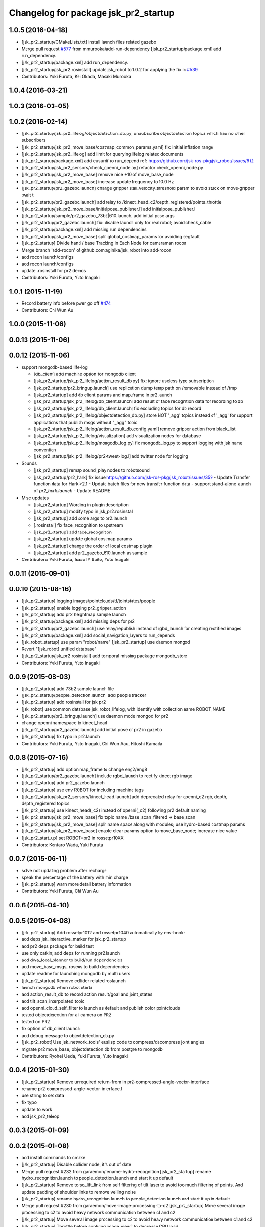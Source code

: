 ^^^^^^^^^^^^^^^^^^^^^^^^^^^^^^^^^^^^^
Changelog for package jsk_pr2_startup
^^^^^^^^^^^^^^^^^^^^^^^^^^^^^^^^^^^^^

1.0.5 (2016-04-18)
------------------
* [jsk_pr2_startup/CMakeLists.txt] install launch files related gazebo
* Merge pull request `#577 <https://github.com/jsk-ros-pkg/jsk_robot/issues/577>`_ from mmurooka/add-run-dependency
  [jsk_pr2_startup/package.xml] add run_dependency.
* [jsk_pr2_startup/package.xml] add run_dependency.
* [jsk_pr2_startup/jsk_pr2.rosinstall] update jsk_robot to 1.0.2
  for applying the fix in `#539 <https://github.com/jsk-ros-pkg/jsk_robot/issues/539>`_
* Contributors: Yuki Furuta, Kei Okada, Masaki Murooka

1.0.4 (2016-03-21)
------------------

1.0.3 (2016-03-05)
------------------

1.0.2 (2016-02-14)
------------------
* [jsk_pr2_startup/jsk_pr2_lifelog/objectdetection_db.py] unsubscribe objectdetection topics which has no other subscribers
* [jsk_pr2_startup/jsk_pr2_move_base/costmap_common_params.yaml] fix: initial inflation range
* [jsk_pr2_startup/jsk_pr2_lifelog] add limit for querying lifelog related documents
* [jsk_pr2_startup/package.xml] add eusurdf to run_depend
  ref: https://github.com/jsk-ros-pkg/jsk_robot/issues/512
* [jsk_pr2_startup/jsk_pr2_sensors/check_openni_node.py] refactor check_openni_node.py
* [jsk_pr2_startup/jsk_pr2_move_base] remove nice +10 of move_base_node
* [jsk_pr2_startup/jsk_pr2_move_base] increase update frequency to 10.0 Hz
* [jsk_pr2_startup/pr2_gazebo.launch] change gripper stall_velocity_threshold param to avoid stuck on move-gripper :wait t
* [jsk_pr2_startup/pr2_gazebo.launch] add relay to /kinect_head_c2/depth_registered/points_throttle
* [jsk_pr2_startup/jsk_pr2_move_base/initialpose_publisher.l] add initialpose_publisher.l
* [jsk_pr2_startup/sample/pr2_gazebo_73b2|610.launch] add initial pose args
* [jsk_pr2_startup/pr2_gazebo.launch] fix: disable launch only for real robot; avoid check_cable
* [jsk_pr2_startup/package.xml] add missing run dependencies
* [jsk_pr2_startup/jsk_pr2_move_base] split global_costmap_params for avoiding segfault
* [jsk_pr2_startup] Divide hand / base Tracking in Each Node for cameraman rocon
* Merge branch 'add-rocon' of github.com:aginika/jsk_robot into add-rocon
* add rocon launch/configs
* add rocon launch/configs
* update .rosinstall for pr2 demos
* Contributors: Yuki Furuta, Yuto Inagaki

1.0.1 (2015-11-19)
------------------
* Record battery info before pwer go off `#474 <https://github.com/jsk-ros-pkg/jsk_robot/issues/474>`_ 
* Contributors: Chi Wun Au

1.0.0 (2015-11-06)
------------------

0.0.13 (2015-11-06)
-------------------

0.0.12 (2015-11-06)
-------------------
* support mongodb-based life-log

  * [db_client] add machine option for mongodb client
  * [jsk_pr2_startup/jsk_pr2_lifelog/action_result_db.py] fix: ignore useless type subscription
  * [jsk_pr2_startup/pr2_bringup.launch] use replication dump temp path on /removable instead of /tmp
  * [jsk_pr2_startup] add db client params and map_frame in pr2.launch
  * [jsk_pr2_startup/jsk_pr2_lifelog/db_client.launch] add result of face recognition data for recording to db
  * [jsk_pr2_startup/jsk_pr2_lifelog/db_client.launch] fix excluding topics for db record
  * [jsk_pr2_startup/jsk_pr2_lifelog/objectdetection_db.py] store NOT '_agg' topics instead of '_agg'
    for support applications that publish msgs without "_agg" topic
  * [jsk_pr2_startup/jsk_pr2_lifelog/action_result_db_config.yaml] remove gripper action from black_list
  * [jsk_pr2_startup/jsk_pr2_lifelog/visualization] add visualization nodes for database
  * [jsk_pr2_startup/jsk_pr2_lifelog/mongodb_log.py] fix mongodb_log.py to support logging with jsk name convention
  * [jsk_pr2_startup/jsk_pr2_lifelog/pr2-tweet-log.l] add twitter node for logging

* Sounds

  * [jsk_pr2_startup] remap sound_play nodes to robotsound
  * [jsk_pr2_startup/pr2_hark] fix issue https://github.com/jsk-ros-pkg/jsk_robot/issues/359
    - Update Transfer function data for Hark >2.1
    - Update batch files for new transfer function data
    - support stand-alone launch of `pr2_hark.launch`
    - Update README

* Misc updates

  * [jsk_pr2_startup] Wording in plugin description
  * [jsk_pr2_startup] modify typo in jsk_pr2.rosinstall
  * [jsk_pr2_startup] add some args to pr2.launch
  * [.rosinstall] fix face_recognition to upstream
  * [jsk_pr2_startup] add face_recognition
  * [jsk_pr2_startup] update global costmap params
  * [jsk_pr2_startup] change the order of local costmap plugin
  * [jsk_pr2_startup] add pr2_gazebo_610.launch as sample

* Contributors: Yuki Furuta, Isaac IY Saito, Yuto Inagaki

0.0.11 (2015-09-01)
-------------------

0.0.10 (2015-08-16)
-------------------
* [jsk_pr2_startup] logging images/pointclouds/tf/jointstates/people
* [jsk_pr2_startup] enable logging pr2_gripper_action
* [jsk_pr2_startup] add pr2 heightmap sample launch
* [jsk_pr2_startup/package.xml] add missing deps for pr2
* [jsk_pr2_startup/pr2_gazebo.launch] use relay/republish instead of rgbd_launch for creating rectified images
* [jsk_pr2_startup/package.xml] add social_navigation_layers to run_depends
* [jsk_robot_startup] use param "robot/name"
  [jsk_pr2_startup] use daemon mongod
* Revert "[jsk_robot] unified database"
* [jsk_pr2_startup/jsk_pr2.rosinstall] add temporal missing package mongodb_store
* Contributors: Yuki Furuta, Yuto Inagaki

0.0.9 (2015-08-03)
------------------
* [jsk_pr2_startup] add 73b2 sample launch file
* [jsk_pr2_startup/people_detection.launch] add people tracker
* [jsk_pr2_startup] add rosinstall for jsk pr2
* [jsk_robot] use common database jsk_robot_lifelog, with identify with collection name ROBOT_NAME
* [jsk_pr2_startup/pr2_bringup.launch] use daemon mode mongod for pr2
* change openni namespace to kinect_head
* [jsk_pr2_startup/pr2_gazebo.launch] add initial pose of pr2 in gazebo
* [jsk_pr2_startup] fix typo in pr2.launch
* Contributors: Yuki Furuta, Yuto Inagaki, Chi Wun Aau, Hitoshi Kamada

0.0.8 (2015-07-16)
------------------
* [jsk_pr2_startup] add option map_frame to change eng2/eng8
* [jsk_pr2_startup/pr2_gazebo.launch] include rgbd_launch to rectify kinect rgb image
* [jsk_pr2_startup] add pr2_gazebo.launch
* [jsk_pr2_startup] use env ROBOT for including machine tags
* [jsk_pr2_startup/jsk_pr2_sensors/kinect_head.launch] add deprecated relay for openni_c2 rgb, depth, depth_registered topics
* [jsk_pr2_startup] use kinect_head(_c2) instead of openni(_c2) following pr2 default naming
* [jsk_pr2_startup/jsk_pr2_move_base] fix topic name /base_scan_filtered -> base_scan
* [jsk_pr2_startup/jsk_pr2_move_base] split name space along with modules; use hydro-based costmap params
* [jsk_pr2_startup/jsk_pr2_move_base] enable clear params option to move_base_node; increase nice value
* [jsk_pr2_start_up] set ROBOT=pr2 in rossetpr10XX
* Contributors: Kentaro Wada, Yuki Furuta

0.0.7 (2015-06-11)
------------------
* solve not updating problem after recharge
* speak the percentage of the battery with min charge
* [jsk_pr2_startup] warn more detail batrery information
* Contributors: Yuki Furuta, Chi Wun Au

0.0.6 (2015-04-10)
------------------

0.0.5 (2015-04-08)
------------------
* [jsk_pr2_startup] Add rossetpr1012 and rossetpr1040 automatically by env-hooks
* add deps jsk_interactive_marker for jsk_pr2_startup
* add pr2 deps package for build test
* use only catkin; add deps for running pr2.launch
* add dwa_local_planner to build/run dependencies
* add move_base_msgs, roseus to build dependencies
* update readme for launching mongodb by multi users
* [jsk_pr2_startup] Remove collider related roslaunch
* launch mongodb when robot starts
* add action_result_db to record action result/goal and joint_states
* add tilt_scan_interpolated topic
* add openni_cloud_self_filter to launch as default and publish color pointclouds
* tested objectdetection for all camera on PR2
* tested on PR2
* fix option of db_client launch
* add debug message to objectdetection_db.py
* [jsk_pr2_robot] Use jsk_network_tools' euslisp code to
  compress/decompress joint angles
* migrate pr2 move_base, objectdetection db from postgre to mongodb
* Contributors: Ryohei Ueda, Yuki Furuta, Yuto Inagaki

0.0.4 (2015-01-30)
------------------
* [jsk_pr2_startup] Remove unrequired return-from in pr2-compressed-angle-vector-interface
* rename pr2-compressed-angle-vector-interface.l
* use string to set data
* fix typo
* update to work
* add jsk_pr2_teleop

0.0.3 (2015-01-09)
------------------

0.0.2 (2015-01-08)
------------------
* add install commands to cmake
* [jsk_pr2_startup] Disable collider node, it's out of date
* Merge pull request #232 from garaemon/rename-hydro-recognition
  [jsk_pr2_startup] rename hydro_recognition.launch to people_detection.launch and start it up default
* [jsk_pr2_startup] Remove torso_lift_link from self filtering of
  tilt laser to avoid too much filtering of points. And update padding
  of shoulder links to remove veiling noise
* [jsk_pr2_startup] rename hydro_recognition.launch to people_detection.launch
  and start it up in default.
* Merge pull request #230 from garaemon/move-image-processing-to-c2
  [jsk_pr2_startup] Move several image processing to c2 to avoid heavy network communication between c1 and c2
* [jsk_pr2_startup] Move several image processing to c2 to avoid heavy
  network communication between c1 and c2
* [jsk_pr2_startup] Throttle before applying image_view2 to decrease
  CPU load
* use robot-actions.l
* Fix parameter namespace to slow down pr2_gripper_sensor_action
* Use longer priod to check openni soundness
* use rostwitter and python_twoauth
* Contributors: Kei Okada, Ryohei Ueda, Yusuke Furuta

0.0.1 (2014-12-25)
------------------
* Restarting kinect paranoiac
  1) usb reset
  2) kill nodelet manager
  3) kill child processing
  4) restart openni.launch (hardcoded!)
* Add rviz_mouse_point_to_tablet.py to pr2.launch
* Use larger value to detect gound object by PR2 to avoid small noises
* Add sound when launching pr2.launch
* kill nodelet manager and processes rather than killing openni/driver
* Say something at the end of pr2.launch
* Use low framerate for gripper sensors to avoid high load
* move twitter related program to robot_common from jsk_pr2_startup
* modify launch file for gazebo
* add yaml file for gazebo
* delete LaserScanIntensityFilter
* modify sensors_kinect and add sensors
* move pr2 related package under jsk_pr2_robot
* Contributors: Ryohei Ueda, Yuto Inagaki, Yusuke Furuta
